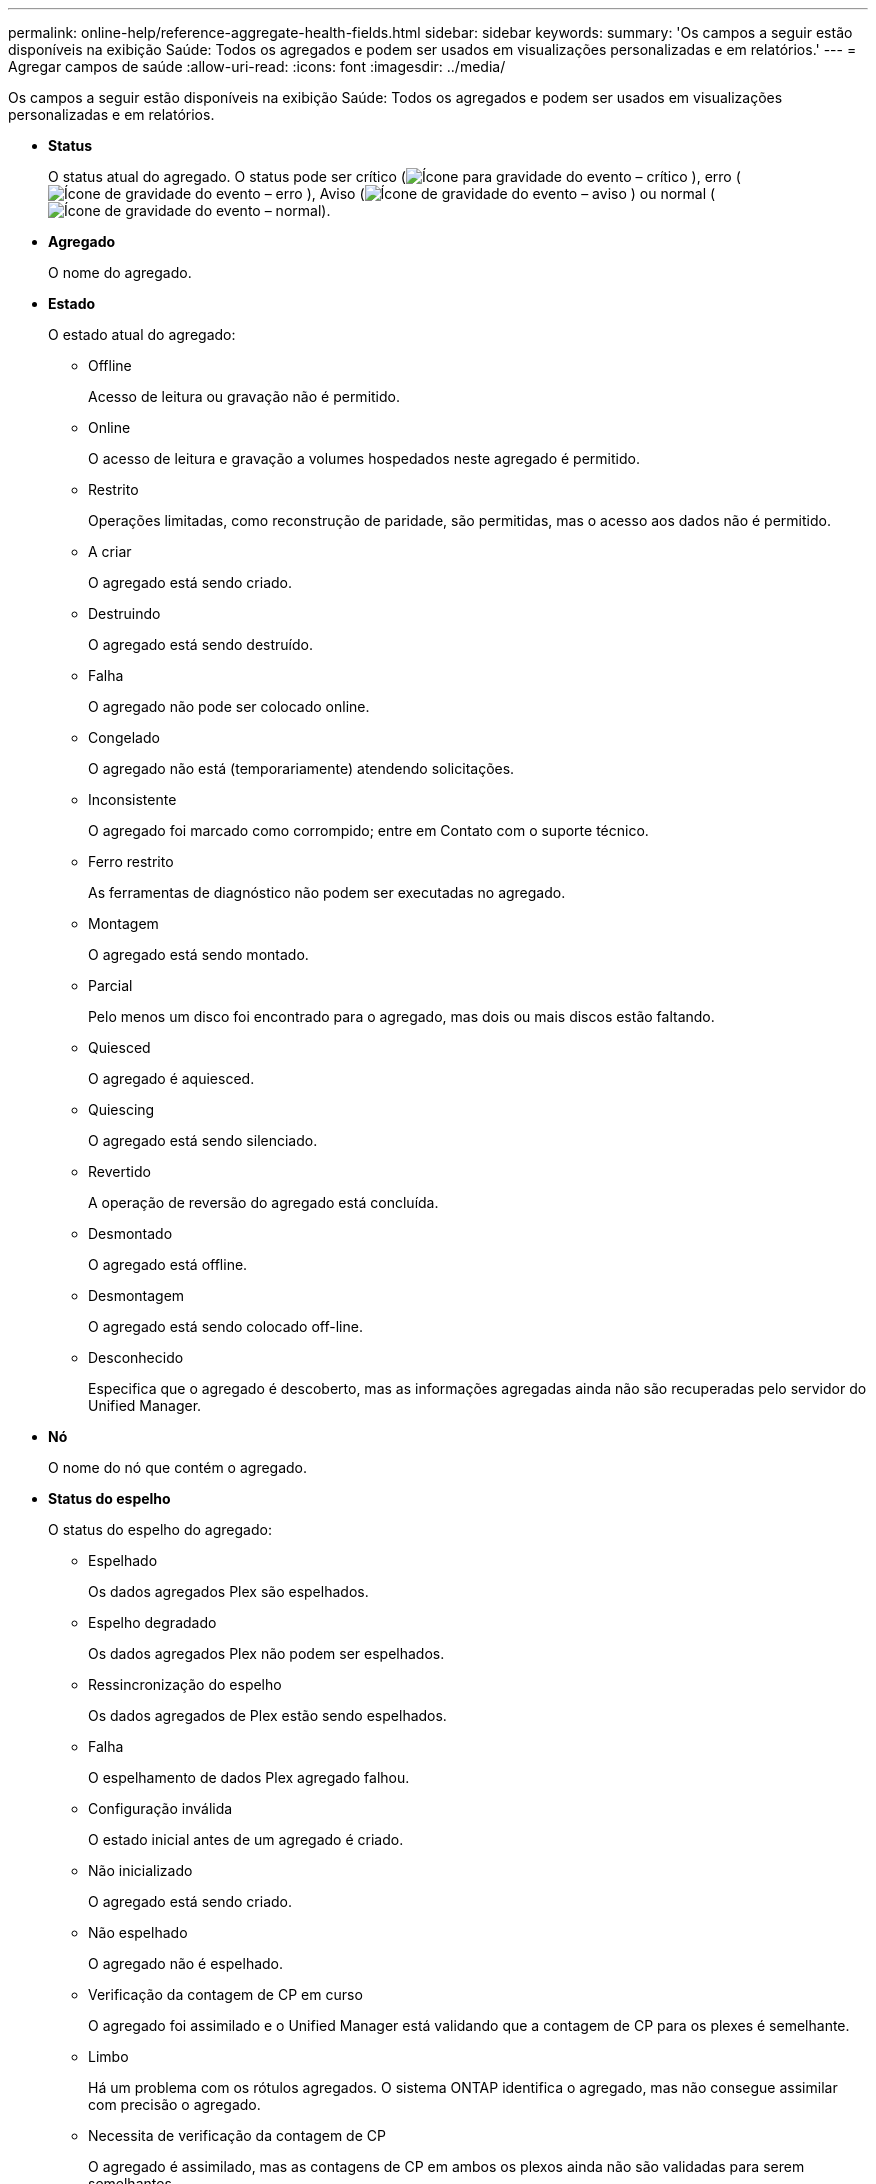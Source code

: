 ---
permalink: online-help/reference-aggregate-health-fields.html 
sidebar: sidebar 
keywords:  
summary: 'Os campos a seguir estão disponíveis na exibição Saúde: Todos os agregados e podem ser usados em visualizações personalizadas e em relatórios.' 
---
= Agregar campos de saúde
:allow-uri-read: 
:icons: font
:imagesdir: ../media/


[role="lead"]
Os campos a seguir estão disponíveis na exibição Saúde: Todos os agregados e podem ser usados em visualizações personalizadas e em relatórios.

* *Status*
+
O status atual do agregado. O status pode ser crítico (image:../media/sev-critical-um60.png["Ícone para gravidade do evento – crítico"] ), erro (image:../media/sev-error-um60.png["Ícone de gravidade do evento – erro"] ), Aviso (image:../media/sev-warning-um60.png["Ícone de gravidade do evento – aviso"] ) ou normal (image:../media/sev-normal-um60.png["Ícone de gravidade do evento – normal"]).

* *Agregado*
+
O nome do agregado.

* *Estado*
+
O estado atual do agregado:

+
** Offline
+
Acesso de leitura ou gravação não é permitido.

** Online
+
O acesso de leitura e gravação a volumes hospedados neste agregado é permitido.

** Restrito
+
Operações limitadas, como reconstrução de paridade, são permitidas, mas o acesso aos dados não é permitido.

** A criar
+
O agregado está sendo criado.

** Destruindo
+
O agregado está sendo destruído.

** Falha
+
O agregado não pode ser colocado online.

** Congelado
+
O agregado não está (temporariamente) atendendo solicitações.

** Inconsistente
+
O agregado foi marcado como corrompido; entre em Contato com o suporte técnico.

** Ferro restrito
+
As ferramentas de diagnóstico não podem ser executadas no agregado.

** Montagem
+
O agregado está sendo montado.

** Parcial
+
Pelo menos um disco foi encontrado para o agregado, mas dois ou mais discos estão faltando.

** Quiesced
+
O agregado é aquiesced.

** Quiescing
+
O agregado está sendo silenciado.

** Revertido
+
A operação de reversão do agregado está concluída.

** Desmontado
+
O agregado está offline.

** Desmontagem
+
O agregado está sendo colocado off-line.

** Desconhecido
+
Especifica que o agregado é descoberto, mas as informações agregadas ainda não são recuperadas pelo servidor do Unified Manager.



* *Nó*
+
O nome do nó que contém o agregado.

* *Status do espelho*
+
O status do espelho do agregado:

+
** Espelhado
+
Os dados agregados Plex são espelhados.

** Espelho degradado
+
Os dados agregados Plex não podem ser espelhados.

** Ressincronização do espelho
+
Os dados agregados de Plex estão sendo espelhados.

** Falha
+
O espelhamento de dados Plex agregado falhou.

** Configuração inválida
+
O estado inicial antes de um agregado é criado.

** Não inicializado
+
O agregado está sendo criado.

** Não espelhado
+
O agregado não é espelhado.

** Verificação da contagem de CP em curso
+
O agregado foi assimilado e o Unified Manager está validando que a contagem de CP para os plexes é semelhante.

** Limbo
+
Há um problema com os rótulos agregados. O sistema ONTAP identifica o agregado, mas não consegue assimilar com precisão o agregado.

** Necessita de verificação da contagem de CP
+
O agregado é assimilado, mas as contagens de CP em ambos os plexos ainda não são validadas para serem semelhantes.



+
Quando um agregado está no estado mirror_resynchronizing, então a porcentagem de ressincronização também é mostrada.

* *Em transição*
+
Se o agregado concluiu ou não a transição.

* *Tipo*
+
O tipo de agregado:

+
** HDD
** Híbrida
+
Combina HDDs e SSDs, mas o Flash Pool não foi ativado.

** Híbrido (Flash Pool)
+
Combina HDDs e SSDs e o Flash Pool foi ativado.

** SSD
** SSD (FabricPool)
+
Combina SSDs e uma camada de nuvem

** HDD (FabricPool)
+
Combina HDDs e uma camada de nuvem

** VMDisk (SDS)
+
Discos virtuais dentro de uma máquina virtual

** VMDisk (FabricPool)
+
Combina discos virtuais e uma camada de nuvem

** LUN (FlexArray)


* *Tipo SnapLock*
+
O tipo SnapLock agregado. Os valores possíveis são Compliance, Enterprise, Non-SnapLock.

* *Dados usados %*
+
A porcentagem de espaço usado para dados no agregado.

* *Dados disponíveis %*
+
A porcentagem de espaço disponível para os dados no agregado.

* * Capacidade de dados usados*
+
A quantidade de espaço usada para dados no agregado.

* *Capacidade de dados disponível*
+
A quantidade de espaço disponível para os dados no agregado.

* *Capacidade total de dados*
+
O tamanho total dos dados do agregado.

* *Capacidade comprometida*
+
O espaço total comprometido para todos os volumes no agregado.

+
Quando o crescimento automático é ativado em volumes que residem no agregado, a capacidade comprometida é baseada no tamanho máximo do volume definido pelo crescimento automático, não com base no tamanho do volume original. Para agregados FabricPool, esse valor é relevante apenas para a capacidade local ou em camada de performance. A quantidade de espaço disponível na camada de nuvem não se reflete nesse valor.

* *Espaço lógico utilizado*
+
O tamanho real dos dados que estão sendo armazenados no agregado sem aplicar a economia com o uso das tecnologias de eficiência de storage da ONTAP.

* *Economia de espaço*
+
A taxa de eficiência de storage baseada no espaço lógico total que está sendo usado para armazenar os dados e o espaço físico total necessário para armazenar os dados sem usar as tecnologias de eficiência de storage da ONTAP.

+
Este campo é preenchido apenas para agregados não-raiz.

* *Espaço de camada de nuvem usado*
+
A quantidade de espaço que está sendo usada na camada de nuvem; se o agregado for um agregado FabricPool.

* *Tipo RAID*
+
O tipo de configuração RAID:

+
** RAID 0: Todos os grupos RAID são do tipo RAID 0.
** RAID 4: Todos os grupos RAID são do tipo RAID 4.
** RAID-DP: Todos os grupos RAID são do tipo RAID-DP.
** RAID-TEC: Todos os grupos RAID são do tipo RAID-TEC.
** RAID misto: O agregado contém grupos RAID de diferentes tipos de RAID (RAID 0, RAID 4, RAID-DP e RAID-TEC).


* *Cluster*
+
O nome do cluster no qual o agregado reside. Você pode clicar no nome do cluster para navegar até a página de detalhes de integridade desse cluster.

* *Cluster FQDN*
+
O nome de domínio totalmente qualificado (FQDN) do cluster.


